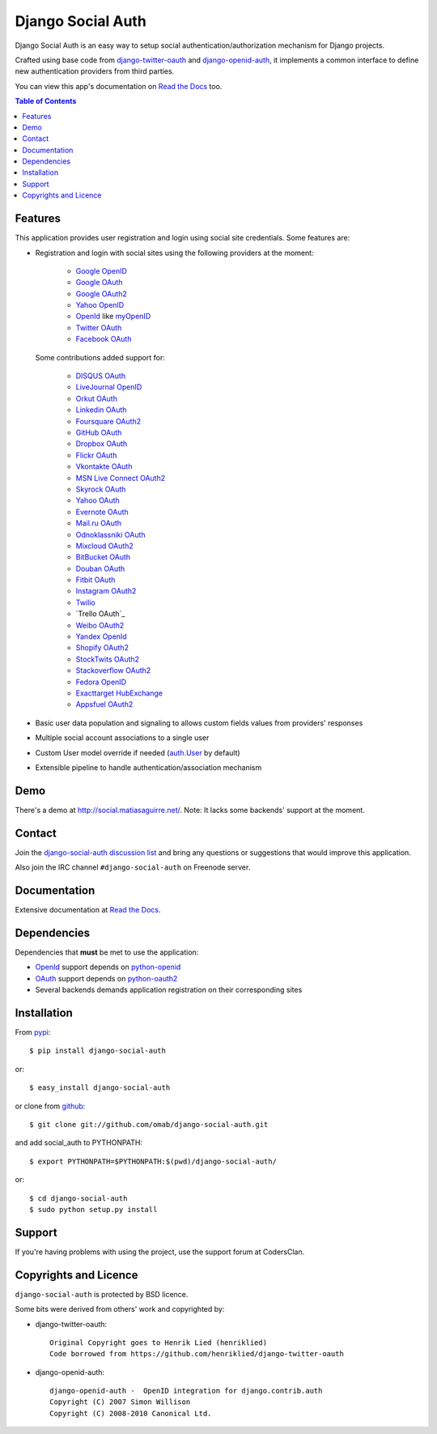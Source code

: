 Django Social Auth
==================

Django Social Auth is an easy way to setup social authentication/authorization
mechanism for Django projects.

Crafted using base code from django-twitter-oauth_ and django-openid-auth_,
it implements a common interface to define new authentication providers from
third parties.

You can view this app's documentation on `Read the Docs`_ too.

.. contents:: Table of Contents


Features
--------

This application provides user registration and login using social site
credentials. Some features are:

- Registration and login with social sites using the following providers
  at the moment:

    * `Google OpenID`_
    * `Google OAuth`_
    * `Google OAuth2`_
    * `Yahoo OpenID`_
    * OpenId_ like myOpenID_
    * `Twitter OAuth`_
    * `Facebook OAuth`_

  Some contributions added support for:

    * `DISQUS OAuth`_
    * `LiveJournal OpenID`_
    * `Orkut OAuth`_
    * `Linkedin OAuth`_
    * `Foursquare OAuth2`_
    * `GitHub OAuth`_
    * `Dropbox OAuth`_
    * `Flickr OAuth`_
    * `Vkontakte OAuth`_
    * `MSN Live Connect OAuth2`_
    * `Skyrock OAuth`_
    * `Yahoo OAuth`_
    * `Evernote OAuth`_
    * `Mail.ru OAuth`_
    * `Odnoklassniki OAuth`_
    * `Mixcloud OAuth2`_
    * `BitBucket OAuth`_
    * `Douban OAuth`_
    * `Fitbit OAuth`_
    * `Instagram OAuth2`_
    * `Twilio`_
    * `Trello OAuth`_
    * `Weibo OAuth2`_
    * `Yandex OpenId`_
    * `Shopify OAuth2`_
    * `StockTwits OAuth2`_
    * `Stackoverflow OAuth2`_
    * `Fedora OpenID`_
    * `Exacttarget HubExchange`_
    * `Appsfuel OAuth2`_

- Basic user data population and signaling to allows custom fields values
  from providers' responses

- Multiple social account associations to a single user

- Custom User model override if needed (`auth.User`_ by default)

- Extensible pipeline to handle authentication/association mechanism


Demo
----

There's a demo at http://social.matiasaguirre.net/.
Note: It lacks some backends' support at the moment.


Contact
-------

Join the `django-social-auth discussion list`_ and bring any questions or suggestions
that would improve this application.

Also join the IRC channel ``#django-social-auth`` on Freenode server.


Documentation
-------------

Extensive documentation at `Read the Docs`_.


Dependencies
------------

Dependencies that **must** be met to use the application:

- OpenId_ support depends on python-openid_

- OAuth_ support depends on python-oauth2_

- Several backends demands application registration on their corresponding
  sites


Installation
------------

From pypi_::

    $ pip install django-social-auth

or::

    $ easy_install django-social-auth

or clone from github_::

    $ git clone git://github.com/omab/django-social-auth.git

and add social_auth to PYTHONPATH::

    $ export PYTHONPATH=$PYTHONPATH:$(pwd)/django-social-auth/

or::

    $ cd django-social-auth
    $ sudo python setup.py install
    
    
    
Support
---------------------

If you're having problems with using the project, use the support forum at CodersClan.

.. image:: http://www.codersclan.net/graphics/getSupport_github4.png
    :width: 100px
    :height: 100px
    :scale: 10
    :target: http://codersclan.net/forum/index.php?repo_id=7



Copyrights and Licence
----------------------

``django-social-auth`` is protected by BSD licence.

Some bits were derived from others' work and copyrighted by:

- django-twitter-oauth::

    Original Copyright goes to Henrik Lied (henriklied)
    Code borrowed from https://github.com/henriklied/django-twitter-oauth

- django-openid-auth::

    django-openid-auth -  OpenID integration for django.contrib.auth
    Copyright (C) 2007 Simon Willison
    Copyright (C) 2008-2010 Canonical Ltd.


.. _django-twitter-oauth: https://github.com/henriklied/django-twitter-oauth
.. _django-openid-auth: https://launchpad.net/django-openid-auth
.. _Read the Docs: http://django-social-auth.readthedocs.org/
.. _Google OpenID: https://developers.google.com/accounts/docs/OpenID
.. _Google OAuth: https://developers.google.com/accounts/docs/OAuth
.. _Google OAuth2: https://developers.google.com/accounts/docs/OAuth2
.. _Yahoo OpenID: http://openid.yahoo.com/
.. _OpenId: http://openid.net/
.. _myOpenID: https://www.myopenid.com/
.. _Twitter OAuth: http://dev.twitter.com/pages/oauth_faq
.. _Facebook OAuth: http://developers.facebook.com/docs/authentication/
.. _DISQUS OAuth: http://disqus.com/api/docs/auth/
.. _LiveJournal OpenID: http://www.livejournal.com/support/faqbrowse.bml?faqid=283
.. _Orkut OAuth:  http://code.google.com/apis/orkut/docs/rest/developers_guide_protocol.html#Authenticating
.. _Linkedin OAuth: https://www.linkedin.com/secure/developer
.. _Foursquare OAuth2: https://developer.foursquare.com/docs/oauth.html
.. _GitHub OAuth: http://developer.github.com/v3/oauth/
.. _Dropbox OAuth: https://www.dropbox.com/developers_beta/reference/api
.. _Flickr OAuth: http://www.flickr.com/services/api/
.. _Vkontakte OAuth: http://vk.com/developers.php?oid=-1&p=%D0%90%D0%B2%D1%82%D0%BE%D1%80%D0%B8%D0%B7%D0%B0%D1%86%D0%B8%D1%8F_%D1%81%D0%B0%D0%B9%D1%82%D0%BE%D0%B2
.. _MSN Live Connect OAuth2: http://msdn.microsoft.com/en-us/library/live/hh243647.aspx
.. _Skyrock OAuth: http://www.skyrock.com/developer/
.. _Yahoo OAuth: http://developer.yahoo.com/oauth/guide/oauth-auth-flow.html
.. _Evernote OAuth: http://dev.evernote.com/documentation/cloud/chapters/Authentication.php
.. _Mail.ru OAuth: http://api.mail.ru/docs/guides/oauth/
.. _Odnoklassniki OAuth: http://dev.odnoklassniki.ru/wiki/display/ok/The+OAuth+2.0+Protocol
.. _Mixcloud OAuth2: http://www.mixcloud.com/developers/documentation/#authorization
.. _BitBucket OAuth: https://confluence.atlassian.com/display/BITBUCKET/OAuth+Consumers
.. _Douban OAuth: http://www.douban.com/service/apidoc/auth
.. _Fitbit OAuth: https://wiki.fitbit.com/display/API/OAuth+Authentication+in+the+Fitbit+API
.. _Instagram OAuth2: http://instagram.com/developer/authentication/
.. _Twilio: https://www.twilio.com/user/account/connect/apps
.. _Trello: https://trello.com/docs/gettingstarted/index.html#getting-an-application-key
.. _Weibo OAuth2: http://open.weibo.com/wiki/Oauth2
.. _Yandex OpenId: http://openid.yandex.ru/
.. _Shopify OAuth2: http://api.shopify.com/authentication.html
.. _StockTwits OAuth2: http://stocktwits.com/developers/docs/authentication
.. _auth.User: http://code.djangoproject.com/browser/django/trunk/django/contrib/auth/models.py#L186
.. _python-openid: http://pypi.python.org/pypi/python-openid/
.. _python-oauth2: https://github.com/simplegeo/python-oauth2
.. _OAuth: http://oauth.net/
.. _pypi: http://pypi.python.org/pypi/django-social-auth/
.. _github: https://github.com/omab/django-social-auth
.. _django-social-auth discussion list: https://groups.google.com/forum/?fromgroups#!forum/django-social-auth
.. _Stackoverflow OAuth2: http://api.stackexchange.com/
.. _Fedora OpenID: https://fedoraproject.org/wiki/OpenID
.. _Exacttarget HubExchange: http://code.exacttarget.com/
.. _Appsfuel OAuth2: http://docs.appsfuel.com/api_reference#api_reference
